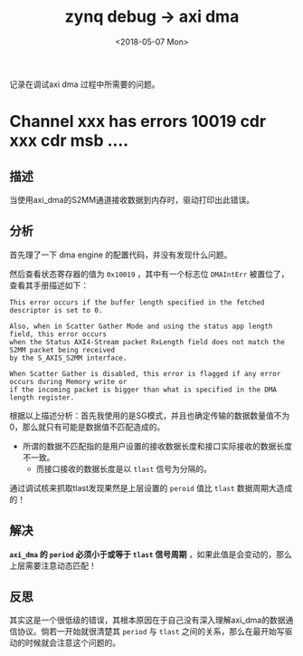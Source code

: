 #+TITLE: zynq debug -> axi dma 
#+DATE:  <2018-05-07 Mon> 
#+TAGS: zynq
#+LAYOUT: post 
#+CATEGORIES: processor, zynq, debug
#+NAME: <processor_zynq_dbg_axidma.org>
#+OPTIONS: ^:nil 
#+OPTIONS: ^:{}

记录在调试axi dma 过程中所需要的问题。
#+BEGIN_HTML
<!--more-->
#+END_HTML
* Channel xxx has errors 10019 cdr xxx cdr msb ....
** 描述
当使用axi_dma的S2MM通道接收数据到内存时，驱动打印出此错误。
** 分析
首先理了一下 dma engine 的配置代码，并没有发现什么问题。

然后查看状态寄存器的值为 =0x10019= ，其中有一个标志位 =DMAIntErr= 被置位了，查看其手册描述如下：
#+begin_example
This error occurs if the buffer length specified in the fetched descriptor is set to 0.

Also, when in Scatter Gather Mode and using the status app length field, this error occurs
when the Status AXI4-Stream packet RxLength field does not match the S2MM packet being received
by the S_AXIS_S2MM interface.

When Scatter Gather is disabled, this error is flagged if any error occurs during Memory write or
if the incoming packet is bigger than what is specified in the DMA length register.
#+end_example
根据以上描述分析：首先我使用的是SG模式，并且也确定传输的数据数量值不为0，那么就只有可能是数据值不匹配造成的。

- 所谓的数据不匹配指的是用户设置的接收数据长度和接口实际接收的数据长度不一致。
  + 而接口接收的数据长度是以 =tlast= 信号为分隔的。

通过调试核来抓取tlast发现果然是上层设置的 =peroid= 值比 =tlast= 数据周期大造成的！
** 解决
*=axi_dma= 的 =period= 必须小于或等于 =tlast= 信号周期* ，如果此值是会变动的，那么上层需要注意动态匹配！
** 反思
其实这是一个很低级的错误，其根本原因在于自己没有深入理解axi_dma的数据通信协议。倘若一开始就很清楚其 =period= 
与 =tlast= 之间的关系，那么在最开始写驱动的时候就会注意这个问题的。
